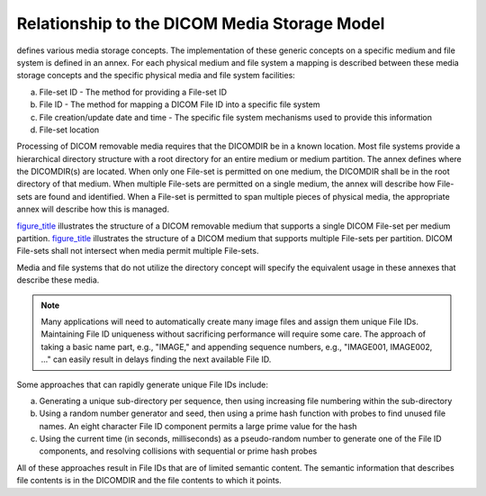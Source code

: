.. _chapter_6:

Relationship to the DICOM Media Storage Model
=============================================

defines various media storage concepts. The implementation of these
generic concepts on a specific medium and file system is defined in an
annex. For each physical medium and file system a mapping is described
between these media storage concepts and the specific physical media and
file system facilities:

a. File-set ID - The method for providing a File-set ID

b. File ID - The method for mapping a DICOM File ID into a specific file
   system

c. File creation/update date and time - The specific file system
   mechanisms used to provide this information

d. File-set location

Processing of DICOM removable media requires that the DICOMDIR be in a
known location. Most file systems provide a hierarchical directory
structure with a root directory for an entire medium or medium
partition. The annex defines where the DICOMDIR(s) are located. When
only one File-set is permitted on one medium, the DICOMDIR shall be in
the root directory of that medium. When multiple File-sets are permitted
on a single medium, the annex will describe how File-sets are found and
identified. When a File-set is permitted to span multiple pieces of
physical media, the appropriate annex will describe how this is managed.

`figure_title <#figure_6-1>`__ illustrates the structure of a DICOM
removable medium that supports a single DICOM File-set per medium
partition. `figure_title <#figure_6-2>`__ illustrates the structure of a
DICOM medium that supports multiple File-sets per partition. DICOM
File-sets shall not intersect when media permit multiple File-sets.

Media and file systems that do not utilize the directory concept will
specify the equivalent usage in these annexes that describe these media.

.. note::

   Many applications will need to automatically create many image files
   and assign them unique File IDs. Maintaining File ID uniqueness
   without sacrificing performance will require some care. The approach
   of taking a basic name part, e.g., "IMAGE," and appending sequence
   numbers, e.g., "IMAGE001, IMAGE002, ..." can easily result in delays
   finding the next available File ID.

Some approaches that can rapidly generate unique File IDs include:

a. Generating a unique sub-directory per sequence, then using increasing
   file numbering within the sub-directory

b. Using a random number generator and seed, then using a prime hash
   function with probes to find unused file names. An eight character
   File ID component permits a large prime value for the hash

c. Using the current time (in seconds, milliseconds) as a pseudo-random
   number to generate one of the File ID components, and resolving
   collisions with sequential or prime hash probes

All of these approaches result in File IDs that are of limited semantic
content. The semantic information that describes file contents is in the
DICOMDIR and the file contents to which it points.

